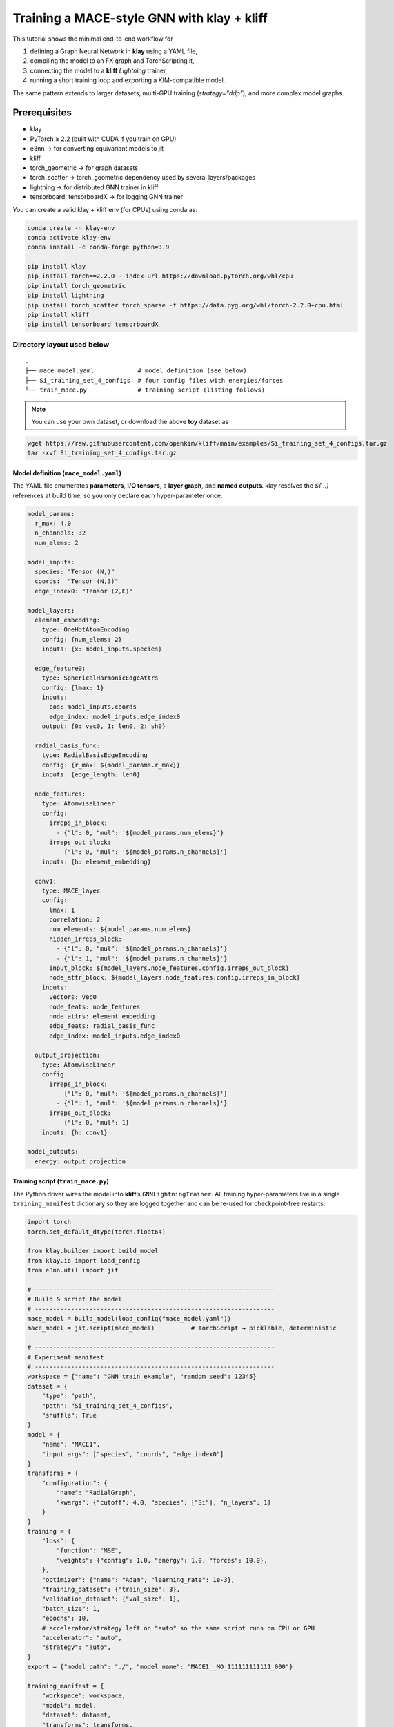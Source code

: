 Training a MACE-style GNN with **klay** + **kliff**
===================================================

This tutorial shows the minimal end-to-end workflow for

1. defining a Graph Neural Network in **klay** using a YAML file,
2. compiling the model to an FX graph and TorchScripting it,
3. connecting the model to a **kliff** *Lightning* trainer,
4. running a short training loop and exporting a KIM-compatible model.

The same pattern extends to larger datasets, multi-GPU training
(`strategy="ddp"`), and more complex model graphs.

Prerequisites
-------------

* klay
* PyTorch ≥ 2.2 (built with CUDA if you train on GPU)
* e3nn -> for converting equivariant models to jit
* kliff
* torch_geometric -> for graph datasets
* torch_scatter -> torch_geometric dependency used by several layers/packages
* lightning -> for distributed GNN trainer in kliff
* tensorboard, tensorboardX -> for logging GNN trainer

You can create a valid klay + kliff env (for CPUs) using conda as:

.. code-block:: bash

    conda create -n klay-env
    conda activate klay-env
    conda install -c conda-forge python=3.9

    pip install klay
    pip install torch==2.2.0 --index-url https://download.pytorch.org/whl/cpu
    pip install torch_geometric
    pip install lightning
    pip install torch_scatter torch_sparse -f https://data.pyg.org/whl/torch-2.2.0+cpu.html
    pip install kliff
    pip install tensorboard tensorboardX


Directory layout used below
^^^^^^^^^^^^^^^^^^^^^^^^^^^

::

   .
   ├── mace_model.yaml            # model definition (see below)
   ├── Si_training_set_4_configs  # four config files with energies/forces
   └── train_mace.py              # training script (listing follows)

.. note::

    You can use your own dataset, or download the above **toy** dataset as

.. code-block:: bash

    wget https://raw.githubusercontent.com/openkim/kliff/main/examples/Si_training_set_4_configs.tar.gz
    tar -xvf Si_training_set_4_configs.tar.gz

--------------------------------------
Model definition (``mace_model.yaml``)
--------------------------------------

The YAML file enumerates **parameters**, **I/O tensors**, a **layer
graph**, and **named outputs**.  klay resolves the `${…}` references at
build time, so you only declare each hyper-parameter once.

.. code-block:: yaml

   model_params:
     r_max: 4.0
     n_channels: 32
     num_elems: 2

   model_inputs:
     species: "Tensor (N,)"
     coords:  "Tensor (N,3)"
     edge_index0: "Tensor (2,E)"

   model_layers:
     element_embedding:
       type: OneHotAtomEncoding
       config: {num_elems: 2}
       inputs: {x: model_inputs.species}

     edge_feature0:
       type: SphericalHarmonicEdgeAttrs
       config: {lmax: 1}
       inputs:
         pos: model_inputs.coords
         edge_index: model_inputs.edge_index0
       output: {0: vec0, 1: len0, 2: sh0}

     radial_basis_func:
       type: RadialBasisEdgeEncoding
       config: {r_max: ${model_params.r_max}}
       inputs: {edge_length: len0}

     node_features:
       type: AtomwiseLinear
       config:
         irreps_in_block:
           - {"l": 0, "mul": '${model_params.num_elems}'}
         irreps_out_block:
           - {"l": 0, "mul": '${model_params.n_channels}'}
       inputs: {h: element_embedding}

     conv1:
       type: MACE_layer
       config:
         lmax: 1
         correlation: 2
         num_elements: ${model_params.num_elems}
         hidden_irreps_block:
           - {"l": 0, "mul": '${model_params.n_channels}'}
           - {"l": 1, "mul": '${model_params.n_channels}'}
         input_block: ${model_layers.node_features.config.irreps_out_block}
         node_attr_block: ${model_layers.node_features.config.irreps_in_block}
       inputs:
         vectors: vec0
         node_feats: node_features
         node_attrs: element_embedding
         edge_feats: radial_basis_func
         edge_index: model_inputs.edge_index0

     output_projection:
       type: AtomwiseLinear
       config:
         irreps_in_block:
           - {"l": 0, "mul": '${model_params.n_channels}'}
           - {"l": 1, "mul": '${model_params.n_channels}'}
         irreps_out_block:
           - {"l": 0, "mul": 1}
       inputs: {h: conv1}

   model_outputs:
     energy: output_projection

-----------------------------------
Training script (``train_mace.py``)
-----------------------------------

The Python driver wires the model into **kliff**’s
``GNNLightningTrainer``.  All training hyper-parameters live in a single
``training_manifest`` dictionary so they are logged together and can be
re-used for checkpoint-free restarts.

.. code-block:: python

   import torch
   torch.set_default_dtype(torch.float64)

   from klay.builder import build_model
   from klay.io import load_config
   from e3nn.util import jit

   # ------------------------------------------------------------------
   # Build & script the model
   # ------------------------------------------------------------------
   mace_model = build_model(load_config("mace_model.yaml"))
   mace_model = jit.script(mace_model)          # TorchScript → picklable, deterministic

   # ------------------------------------------------------------------
   # Experiment manifest
   # ------------------------------------------------------------------
   workspace = {"name": "GNN_train_example", "random_seed": 12345}
   dataset = {
       "type": "path",
       "path": "Si_training_set_4_configs",
       "shuffle": True
   }
   model = {
       "name": "MACE1",
       "input_args": ["species", "coords", "edge_index0"]
   }
   transforms = {
       "configuration": {
           "name": "RadialGraph",
           "kwargs": {"cutoff": 4.0, "species": ["Si"], "n_layers": 1}
       }
   }
   training = {
       "loss": {
           "function": "MSE",
           "weights": {"config": 1.0, "energy": 1.0, "forces": 10.0},
       },
       "optimizer": {"name": "Adam", "learning_rate": 1e-3},
       "training_dataset": {"train_size": 3},
       "validation_dataset": {"val_size": 1},
       "batch_size": 1,
       "epochs": 10,
       # accelerator/strategy left on "auto" so the same script runs on CPU or GPU
       "accelerator": "auto",
       "strategy": "auto",
   }
   export = {"model_path": "./", "model_name": "MACE1__MO_111111111111_000"}

   training_manifest = {
       "workspace": workspace,
       "model": model,
       "dataset": dataset,
       "transforms": transforms,
       "training": training,
       "export": export,
   }

   # ------------------------------------------------------------------
   # Train
   # ------------------------------------------------------------------
   from kliff.trainer.lightning_trainer import GNNLightningTrainer

   trainer = GNNLightningTrainer(training_manifest, model=mace_model)
   trainer.train()
   trainer.save_kim_model()

--------------------
Running the tutorial
--------------------

.. code:: bash

   python train_mace.py           # prints a Lightning progress bar

With only four Si configurations and 10 epochs this runs in seconds on
CPU.  The call to ``save_kim_model`` writes a LAMMPS-compatible
``MACE1__MO_111111111111_000`` file plus a JSON metadata block.

Files produced
^^^^^^^^^^^^^^

* ``lightning_logs/...`` – TensorBoard logs, checkpoints
* ``MACE1__MO_111111111111_000`` – portable potential

Next steps
----------

* Swap the tiny path dataset for a real one (e.g. ANI-1x or OC20).
* Increase ``epochs`` and ``batch_size``; pick ``strategy="ddp"`` to
  distribute across multiple GPUs.
* Add more **MACE_layer** blocks or deeper radial graphs in the YAML
  to improve capacity.
* Use ``kliff``’s ``EarlyStopping`` and ``LearningRateMonitor`` callbacks
  for production runs.
